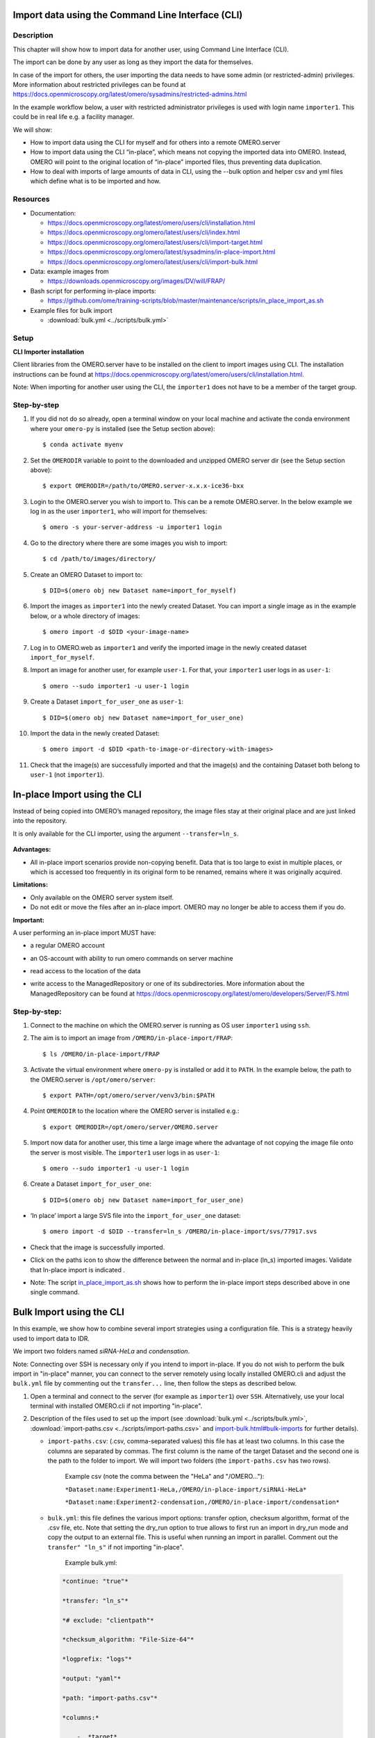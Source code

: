 Import data using the Command Line Interface (CLI)
==================================================

Description
-----------

This chapter will show how to import data for another user, using Command Line Interface (CLI).

The import can be done by any user as long as they import the data for themselves.

In case of the import for others, the user importing the data needs to have some admin (or restricted-admin) privileges. More information about restricted privileges can be found at \ https://docs.openmicroscopy.org/latest/omero/sysadmins/restricted-admins.html

In the example workflow below, a user with restricted administrator privileges is used with login name ``importer1``. This could be in real life e.g. a facility manager.

We will show:

-  How to import data using the CLI for myself and for others into a remote OMERO.server

-  How to import data using the CLI “in-place”, which means not copying the imported data into OMERO. Instead, OMERO will point to the original location of “in-place” imported files, thus preventing data duplication.

-  How to deal with imports of large amounts of data in CLI, using the --bulk option and helper csv and yml files which define what is to be imported and how.

.. _Resources:

Resources
---------

-  Documentation:

   -  https://docs.openmicroscopy.org/latest/omero/users/cli/installation.html

   -  `https://docs.openmicroscopy.org/omero/latest/users/cli/index.html <https://docs.openmicroscopy.org/omero/latest/users/cli/index.html>`__

   -  `https://docs.openmicroscopy.org/omero/latest/users/cli/import-target.html <https://docs.openmicroscopy.org/omero/latest/users/cli/import-target.html>`__

   -  `https://docs.openmicroscopy.org/omero/latest/sysadmins/in-place-import.html <https://docs.openmicroscopy.org/omero/latest/sysadmins/in-place-import.html>`__

   -  `https://docs.openmicroscopy.org/omero/latest/users/cli/import-bulk.html <https://docs.openmicroscopy.org/omero/latest/users/cli/import-bulk.html>`__

-  Data: example images from

   -  https://downloads.openmicroscopy.org/images/DV/will/FRAP/

-  Bash script for performing in-place imports:

   -  https://github.com/ome/training-scripts/blob/master/maintenance/scripts/in_place_import_as.sh

-  Example files for bulk import

   -  :download:`bulk.yml <../scripts/bulk.yml>`

.. _Setup:

Setup
-----

**CLI Importer installation**

Client libraries from the OMERO.server have to be installed on the client to import images using CLI. The installation instructions can be
found at https://docs.openmicroscopy.org/latest/omero/users/cli/installation.html.

Note: When importing for another user using the CLI, the ``importer1`` does not have to be a member of the target group.


Step-by-step
------------

#. If you did not do so already, open a terminal window on your local machine and activate the conda environment where your ``omero-py`` is installed (see the Setup section above):: 

   $ conda activate myenv

#. Set the ``OMERODIR`` variable to point to the downloaded and unzipped OMERO server dir (see the Setup section above)::

   $ export OMERODIR=/path/to/OMERO.server-x.x.x-ice36-bxx

#. Login to the OMERO.server you wish to import to. This can be a remote OMERO.server. In the below example we log in as the user ``importer1``, who will import for themselves::

   $ omero -s your-server-address -u importer1 login

#. Go to the directory where there are some images you wish to import::

   $ cd /path/to/images/directory/

#. Create an OMERO Dataset to import to::

   $ DID=$(omero obj new Dataset name=import_for_myself)

#. Import the images as ``importer1`` into the newly created Dataset. You can import a single image as in the example below, or a whole directory of images::

   $ omero import -d $DID <your-image-name>

#. Log in to OMERO.web as ``importer1`` and verify the imported image in the newly created dataset ``import_for_myself``.

#. Import an image for another user, for example ``user-1``. For that, your ``importer1`` user logs in as ``user-1``::

   $ omero --sudo importer1 -u user-1 login

#. Create a Dataset ``import_for_user_one`` as ``user-1``::

   $ DID=$(omero obj new Dataset name=import_for_user_one)

#. Import the data in the newly created Dataset::

   $ omero import -d $DID <path-to-image-or-directory-with-images>

#. Check that the image(s) are successfully imported and that the image(s) and the containing Dataset both belong to ``user-1`` (not ``importer1``). 


In-place Import using the CLI 
=============================

Instead of being copied into OMERO’s managed repository, the image files stay at their original place and are just linked into the repository.

It is only available for the CLI importer, using the argument ``--transfer=ln_s``.

   .. image:: images/importcli1.png

**Advantages:**

-  All in-place import scenarios provide non-copying benefit. Data that is too large to exist in multiple places, or which is accessed too frequently in its original form to be renamed, remains where it was originally acquired.

**Limitations:**

-  Only available on the OMERO server system itself.

-  Do not edit or move the files after an in-place import. OMERO may no longer be able to access them if you do.

**Important:**

A user performing an in-place import MUST have:

-  a regular OMERO account

-  an OS-account with ability to run omero commands on server machine

-  read access to the location of the data

-  write access to the ManagedRepository or one of its subdirectories. More information about the ManagedRepository can be found at \ https://docs.openmicroscopy.org/latest/omero/developers/Server/FS.html


   .. image:: images/importcli2.png

**Step-by-step:**
-----------------

#. Connect to the machine on which the OMERO.server is running as OS user ``importer1`` using ``ssh``.

#. The aim is to import an image from ``/OMERO/in-place-import/FRAP``::
    
   $ ls /OMERO/in-place-import/FRAP

#. Activate the virtual environment where ``omero-py`` is installed or add it to ``PATH``. In the example below, the path to the OMERO.server is ``/opt/omero/server``::

   $ export PATH=/opt/omero/server/venv3/bin:$PATH

#. Point ``OMERODIR`` to the location where the OMERO server is installed e.g.::

   $ export OMERODIR=/opt/omero/server/OMERO.server

#. Import now data for another user, this time a large image where the advantage of not copying the image file onto the server is most visible. The ``importer1`` user logs in as ``user-1``::

   $ omero --sudo importer1 -u user-1 login

#. Create a Dataset ``import_for_user_one``::

   $ DID=$(omero obj new Dataset name=import_for_user_one)

-  ‘In place’ import a large SVS file into the ``import_for_user_one`` dataset::

    $ omero import -d $DID --transfer=ln_s /OMERO/in-place-import/svs/77917.svs

-  Check that the image is successfully imported.

-  Click on the paths icon |image3| to show the difference between the normal and in-place (ln_s) imported images. Validate that In-place import is indicated \ |image4|\ .

-  Note: The script `in_place_import_as.sh <https://github.com/ome/training-scripts/blob/master/maintenance/scripts/in_place_import_as.sh>`_  shows how to perform the in-place import steps described above in one single command.

Bulk Import using the CLI
=========================

In this example, we show how to combine several import strategies using a configuration file. This is a strategy heavily used to import data to IDR.

We import two folders named *siRNA-HeLa* and *condensation*.

Note: Connecting over SSH is necessary only if you intend to import in-place. If you do not wish to perform the bulk import in "in-place" manner, you can connect to the server remotely using locally installed OMERO.cli and adjust the ``bulk.yml`` file by commenting out the ``transfer...`` line, then follow the steps as described below.

#. Open a terminal and connect to the server (for example as ``importer1``) over ``SSH``. Alternatively, use your local terminal with installed OMERO.cli if not importing "in-place".

#. Description of the files used to set up the import (see :download:`bulk.yml <../scripts/bulk.yml>`, :download:`import-paths.csv <../scripts/import-paths.csv>` and `import-bulk.html#bulk-imports <https://docs.openmicroscopy.org/latest/omero/users/cli/import-bulk.html#bulk-imports>`_ for further details).

   - ``import-paths.csv``: (.csv, comma-separated values) this file has at least two columns. In this case the columns are separated by commas. The first column is the name of the target Dataset and the second one is the path to the folder to import. We will import two folders (the ``import-paths.csv`` has two rows).

      Example csv (note the comma between the "HeLa" and "/OMERO..."):

      ``*Dataset:name:Experiment1-HeLa,/OMERO/in-place-import/siRNAi-HeLa*``
      
      ``*Dataset:name:Experiment2-condensation,/OMERO/in-place-import/condensation*``

   
   - ``bulk.yml``: this file defines the various import options: transfer option, checksum algorithm, format of the .csv file, etc. Note that setting the dry_run option to true allows to first run an import in dry_run mode and copy the output to an external file. This is useful when running an import in parallel. Comment out the ``transfer" "ln_s"`` if not importing "in-place".
   
      Example bulk.yml:

    .. code-block:: python

        *continue: "true"*

        *transfer: "ln_s"*

        *# exclude: "clientpath"*

        *checksum_algorithm: "File-Size-64"*

        *logprefix: "logs"*

        *output: "yaml"*

        *path: "import-paths.csv"*

        *columns:*

            -  *target*

            -  *path*


#. Activate the virtual environment where ``omero-py`` is installed or add it to ``PATH``. In the example below, the path to the OMERO.server is ``/opt/omero/server``::

   $ export PATH=/opt/omero/server/venv3/bin:$PATH

#. Point ``OMERODIR`` to the location where the OMERO server is installed e.g.::

   $ export OMERODIR=/opt/omero/server/OMERO.server

#. Find the place where the ``bulk.yml`` file is located, for example ``/OMERO/in-place-import``::

   $ cd /OMERO/in-place-import

#. The ``importer1`` (Facility Manager with ability to import for others) OMERO user logs in as ``user-1``::

   $ omero --sudo importer1 -u user-1 login

#. Import the data using the ``--bulk`` command::

   $ omero import --bulk bulk.yml

#. Go to the webclient during the import process to show the newly created dataset. The new datasets in OMERO are named Experiment1-HeLa and Experiment2-condensation. This was specified in the first column of the ``import-paths.csv`` file.

#. Select an image.

#. In the right-hand panel, select the General tab to validate:

   - Click on |image3| to show the import details.

   - Validate that In-place import is indicated |image4| in case you imported "in-place".

**Advantages:**

-  Large amount of data imported using one import command.

-  Heterogeneous data for multiple users can be imported using bulk import in combination with bash scripting, e.g. `in_place_import_as.sh <https://github.com/ome/training-scripts/blob/master/maintenance/scripts/in_place_import_as.sh>`_

-  Reproducible import.

**Limitations:**

-  Preparation of the .csv or .tsv file.

Combine the CLI imports with post-import steps
==============================================

The following example shows how to do the import on CLI and follow-up operations like rendering and metadata import in one step.

In many cases, the rendering and metadata import is best done separately, as the visual checking of the imported images might be crucial for further rendering and metadata import, see :doc:`render` and :doc:`metadata` for details on this. 

Further, the images you are importing might need a range of different rendering settings, not just one set of settings for all of them. Also for this case, the step-by-step approach, first importing the images, only then deciding on the rendering strategy and preparing the `renderingdef.yml` files, is preferable.

Nevertheless, there are cases which do not need visual checks and use a single rendering for all images, for which a streamlined sequence of commands is offered below which will perform all three steps (import, rendering and metadata import) in one single session on the CLI.

Resources
---------

Additionally to the :ref:`Resources mentioned in the import-cli section<Resources>` and in the :ref:`Setup<Setup>` you will also need the rendering and metadata plugins as mentioned in :doc:`render` and :doc:`metadata`, and possibly the following files:

   - https://github.com/ome/training-scripts/blob/master/maintenance/preparation/renderingdef.yml
   - :download:`simple-annotation.csv <../scripts/simple-annotation.csv>`
   - :download:`simple-annotation-bulkmap-config.yml <../scripts/simple-annotation-bulkmap-config.yml>`

Step-by-step
------------

#. If you did not do so already, open a terminal window on your local machine and activate the conda environment where your ``omero-py`` is installed (see the :ref:`Setup<Setup>`)::

   $ conda activate myenv

#. Set the ``OMERODIR`` variable to point to the downloaded and unzipped OMERO server dir (see the :ref:`Setup<Setup>`)::

   $ export OMERODIR=/path/to/OMERO.server-x.x.x-ice36-bxx

#. Prepare an `renderingdef.yml` file, by either creating a new one or downloading https://raw.githubusercontent.com/ome/training-scripts/master/maintenance/preparation/renderingdef.yml.

#. Prepare an `annotation.csv` file, by creating a new file or downloading the provided example file. In the example below, we use the file :download:`simple-annotation.csv <../scripts/simple-annotation.csv>`. The Dataset names in this `CSV` file must match the Dataset names in OMERO as created in the `DID` variable definition line in the command below. The Image names in the `CSV` file must match the file names in your imported folder.

#. Prepare a `bulkmap-config.yml` file. In the example below, we use the file :download:`simple-annotation-bulkmap-config.yml <../scripts/simple-annotation-bulkmap-config.yml>`.

#. Log in to the OMERO.server you wish to import to. This can be a remote server if you do not wish to import `in-place`.

#. Import, render and annotate in a single command sequence below::

   $  PID=$(omero obj new Project name='Project_import_concatenate')
   $  DID=$(omero obj new Dataset name='siRNAi-HeLa')
   $  omero obj new ProjectDatasetLink parent=$PID child=$DID
   $  omero import -d $DID /path/to/data/folder/or/image/siRNAi-HeLa --file import.out
   $  omero render set $DID renderingdef.yml
   $  omero metadata populate --report --batch 1000 --file /path/to/downloaded/simple-annotation.csv $PID
   $  omero metadata populate --context bulkmap --cfg simple-annotation-bulkmap-config.yml --batch 100 $PID

#. Log in to OMERO.web and check that the images are imported, have the expected rendering setttings and also the annotations in the form of Key-Value pairs on each imported image.

For more information about CLI import options, go to `import.html <https://docs.openmicroscopy.org/latest/omero/users/cli/import.html>`_.

.. |image0| image:: images/importcli4.png
   :width: 4.46235in
   :height: 6.34896in
.. |image1| image:: images/importcli2.png
   :width: 6.5in
   :height: 3.65278in
.. |image3| image:: images/importcli3.png
   :width: 0.30208in
   :height: 0.21875in
.. |image4| image:: images/importcli4.png
   :width: 1.90625in
   :height: 0.31771in
